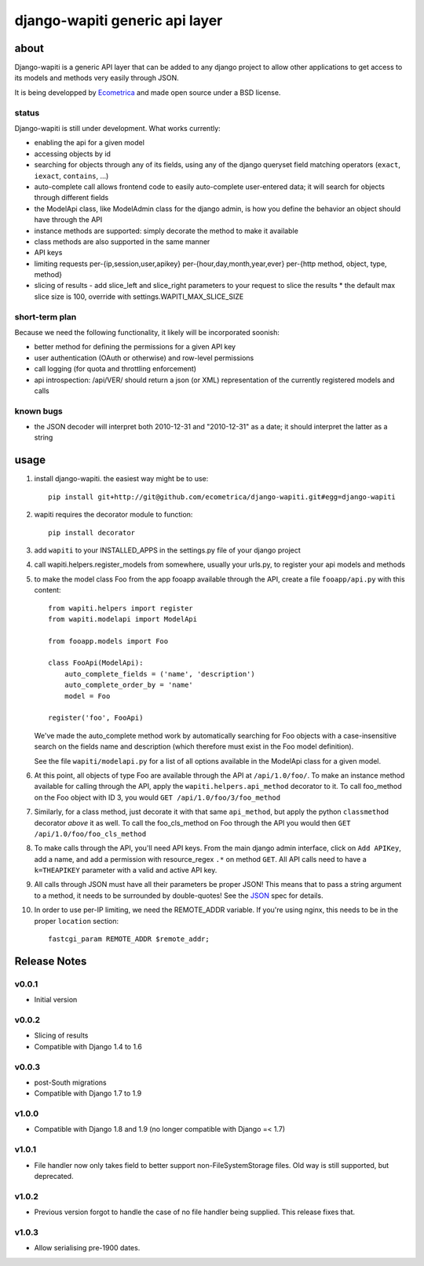 ===============================
django-wapiti generic api layer
===============================

about
=====

Django-wapiti is a generic API layer that can be added to any django project
to allow other applications to get access to its models and methods very easily
through JSON.

It is being developped by Ecometrica_ and made open source under a BSD license.

status
~~~~~~

Django-wapiti is still under development. What works currently:

* enabling the api for a given model
* accessing objects by id
* searching for objects through any of its fields, using any of the django
  queryset field matching operators (``exact``, ``iexact``, ``contains``, ...)
* auto-complete call allows frontend code to easily auto-complete user-entered
  data; it will search for objects through different fields
* the ModelApi class, like ModelAdmin class for the django admin, is how you 
  define the behavior an object should have through the API
* instance methods are supported: simply decorate the method to make it available
* class methods are also supported in the same manner
* API keys
* limiting requests per-{ip,session,user,apikey} per-{hour,day,month,year,ever}
  per-{http method, object, type, method}
* slicing of results - add slice_left and slice_right parameters to your request to
  slice the results
  * the default max slice size is 100, override with settings.WAPITI_MAX_SLICE_SIZE


short-term plan
~~~~~~~~~~~~~~~

Because we need the following functionality, it likely will be incorporated 
soonish:

* better method for defining the permissions for a given API key
* user authentication (OAuth or otherwise) and row-level permissions
* call logging (for quota and throttling enforcement)
* api introspection: /api/VER/ should return a json (or XML) representation of
  the currently registered models and calls

known bugs
~~~~~~~~~~

* the JSON decoder will interpret both 2010-12-31 and "2010-12-31" as a date; it
  should interpret the latter as a string

usage
=====

#. install django-wapiti. the easiest way might be to use::
   
    pip install git+http://git@github.com/ecometrica/django-wapiti.git#egg=django-wapiti

#. wapiti requires the decorator module to function::
   
    pip install decorator

#. add ``wapiti`` to your INSTALLED_APPS in the settings.py file of your django
   project

#. call wapiti.helpers.register_models from somewhere, usually your urls.py, to
   register your api models and methods

#. to make the model class Foo from the app fooapp available through the API, 
   create a file ``fooapp/api.py`` with this content::

    from wapiti.helpers import register
    from wapiti.modelapi import ModelApi

    from fooapp.models import Foo

    class FooApi(ModelApi):
        auto_complete_fields = ('name', 'description')
        auto_complete_order_by = 'name'
        model = Foo

    register('foo', FooApi)
  
   We've made the auto_complete method work by automatically searching for Foo
   objects with a case-insensitive search on the fields name and description
   (which therefore must exist in the Foo model definition).
   
   See the file ``wapiti/modelapi.py`` for a list of all options available in 
   the ModelApi class for a given model.

#. At this point, all objects of type Foo are available through the API at 
   ``/api/1.0/foo/``. To make an instance method available for calling through 
   the API, apply the ``wapiti.helpers.api_method`` decorator to it. To call
   foo_method on the Foo object with ID 3, you would 
   ``GET /api/1.0/foo/3/foo_method``

#. Similarly, for a class method, just decorate it with that same ``api_method``, 
   but apply the python ``classmethod`` decorator *above* it as well. To call
   the foo_cls_method on Foo through the API you would then
   ``GET /api/1.0/foo/foo_cls_method``

#. To make calls through the API, you'll need API keys. From the main django
   admin interface, click on ``Add APIKey``, add a name, and add a permission 
   with resource_regex ``.*`` on method ``GET``. All API calls need to have a 
   ``k=THEAPIKEY`` parameter with a valid and active API key.

#. All calls through JSON must have all their parameters be proper JSON! This 
   means that to pass a string argument to a method, it needs to be surrounded
   by double-quotes! See the JSON_ spec for details.

#. In order to use per-IP limiting, we need the REMOTE_ADDR variable. If you're
   using nginx, this needs to be in the proper ``location`` section: ::

    fastcgi_param REMOTE_ADDR $remote_addr;
    
Release Notes
=============

v0.0.1
~~~~~~

* Initial version

v0.0.2
~~~~~~
    
* Slicing of results
* Compatible with Django 1.4 to 1.6 

v0.0.3
~~~~~~

* post-South migrations
* Compatible with Django 1.7 to 1.9

v1.0.0
~~~~~~

* Compatible with Django 1.8 and 1.9 (no longer compatible with Django =< 1.7)

v1.0.1
~~~~~~

* File handler now only takes field to better support non-FileSystemStorage
  files. Old way is still supported, but deprecated.

v1.0.2
~~~~~~

* Previous version forgot to handle the case of no file handler being
  supplied. This release fixes that.

v1.0.3
~~~~~~

* Allow serialising pre-1900 dates.

.. _Ecometrica: http://ecometrica.com
.. _JSON: http://json.org

